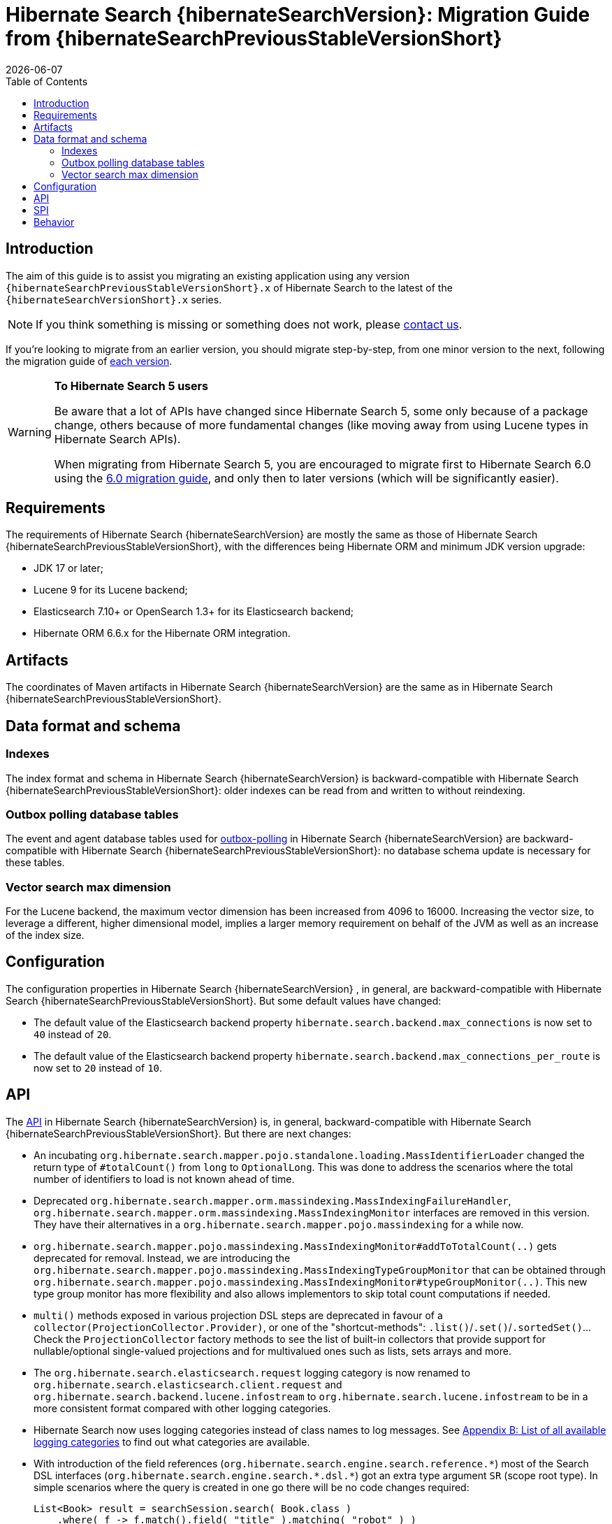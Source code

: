 // SPDX-License-Identifier: Apache-2.0
// Copyright Red Hat Inc. and Hibernate Authors
= Hibernate Search {hibernateSearchVersion}: Migration Guide from {hibernateSearchPreviousStableVersionShort}
:doctype: book
:revdate: {docdate}
:sectanchors:
:anchor:
:toc: left
:toclevels: 4
:docinfodir: {docinfodir}
:docinfo: shared,private
:title-logo-image: image:hibernate_logo_a.png[align=left,pdfwidth=33%]
:html-meta-description: Hibernate Search, full text search for your entities - Migration Guide
:html-meta-keywords: hibernate, search, hibernate search, full text, lucene, elasticsearch, opensearch
:html-meta-canonical-link: https://docs.jboss.org/hibernate/search/{hibernateSearchVersionShort}/migration/html_single/

[[introduction]]
== [[_introduction]] Introduction

The aim of this guide is to assist you migrating
an existing application using any version `{hibernateSearchPreviousStableVersionShort}.x` of Hibernate Search
to the latest of the `{hibernateSearchVersionShort}.x` series.

NOTE: If you think something is missing or something does not work, please link:https://hibernate.org/community[contact us].

If you're looking to migrate from an earlier version,
you should migrate step-by-step, from one minor version to the next,
following the migration guide of link:https://hibernate.org/search/documentation/migrate/[each version].

[WARNING]
====
**To Hibernate Search 5 users**

Be aware that a lot of APIs have changed since Hibernate Search 5, some only because of a package change,
others because of more fundamental changes
(like moving away from using Lucene types in Hibernate Search APIs).

When migrating from Hibernate Search 5, you are encouraged to migrate first to Hibernate Search 6.0
using the https://docs.jboss.org/hibernate/search/6.0/migration/html_single/[6.0 migration guide],
and only then to later versions (which will be significantly easier).
====

[[requirements]]
== Requirements

The requirements of Hibernate Search {hibernateSearchVersion}
are mostly the same as those of Hibernate Search {hibernateSearchPreviousStableVersionShort},
with the differences being Hibernate ORM and minimum JDK version upgrade:

- JDK 17 or later;
- Lucene 9 for its Lucene backend;
- Elasticsearch 7.10+ or OpenSearch 1.3+ for its Elasticsearch backend;
- Hibernate ORM 6.6.x for the Hibernate ORM integration.

[[artifact-changes]]
== Artifacts

The coordinates of Maven artifacts in Hibernate Search {hibernateSearchVersion}
are the same as in Hibernate Search {hibernateSearchPreviousStableVersionShort}.

[[data-format]]
== Data format and schema

[[indexes]]
=== Indexes

The index format and schema in Hibernate Search {hibernateSearchVersion}
is backward-compatible with Hibernate Search {hibernateSearchPreviousStableVersionShort}:
older indexes can be read from and written to without reindexing.

[[outboxpolling]]
=== Outbox polling database tables

The event and agent database tables used for
link:https://docs.jboss.org/hibernate/search/{hibernateSearchVersionShort}/reference/en-US/html_single/#coordination-database-polling[outbox-polling]
in Hibernate Search {hibernateSearchVersion}
are backward-compatible with Hibernate Search {hibernateSearchPreviousStableVersionShort}:
no database schema update is necessary for these tables.

[[vectorsize]]
=== Vector search max dimension
For the Lucene backend, the maximum vector dimension has been increased from 4096 to 16000.
Increasing the vector size, to leverage a different, higher dimensional model, implies a larger memory requirement on behalf of the JVM
as well as an increase of the index size.

[[configuration]]
== Configuration

The configuration properties in Hibernate Search {hibernateSearchVersion}
, in general, are backward-compatible with Hibernate Search {hibernateSearchPreviousStableVersionShort}.
But some default values have changed:

- The default value of the Elasticsearch backend property `hibernate.search.backend.max_connections` is now set to `40` instead of `20`.
- The default value of the Elasticsearch backend property `hibernate.search.backend.max_connections_per_route` is now set to `20` instead of `10`.

[[api]]
== API

The https://hibernate.org/community/compatibility-policy/#code-categorization[API]
in Hibernate Search {hibernateSearchVersion}
is, in general, backward-compatible with Hibernate Search {hibernateSearchPreviousStableVersionShort}.
But there are next changes:

- An incubating `org.hibernate.search.mapper.pojo.standalone.loading.MassIdentifierLoader` changed the return type of `#totalCount()` from `long` to `OptionalLong`.
This was done to address the scenarios where the total number of identifiers to load is not known ahead of time.
- Deprecated `org.hibernate.search.mapper.orm.massindexing.MassIndexingFailureHandler`, `org.hibernate.search.mapper.orm.massindexing.MassIndexingMonitor`
interfaces are removed in this version. They have their alternatives in a `org.hibernate.search.mapper.pojo.massindexing` for a while now.
- `org.hibernate.search.mapper.pojo.massindexing.MassIndexingMonitor#addToTotalCount(..)` gets deprecated for removal.
Instead, we are introducing the `org.hibernate.search.mapper.pojo.massindexing.MassIndexingTypeGroupMonitor`
that can be obtained through `org.hibernate.search.mapper.pojo.massindexing.MassIndexingMonitor#typeGroupMonitor(..)`.
This new type group monitor has more flexibility and also allows implementors to skip total count computations if needed.
- `multi()` methods exposed in various projection DSL steps are deprecated in favour of a `collector(ProjectionCollector.Provider)`,
or one of the "shortcut-methods": `.list()`/`.set()`/`.sortedSet()`...
Check the `ProjectionCollector` factory methods to see the list of built-in collectors that provide support for nullable/optional single-valued projections
and for multivalued ones such as lists, sets arrays and more.
- The `org.hibernate.search.elasticsearch.request` logging category is now renamed to `org.hibernate.search.elasticsearch.client.request`
and `org.hibernate.search.backend.lucene.infostream` to `org.hibernate.search.lucene.infostream`
to be in a more consistent format compared with other logging categories.
- Hibernate Search now uses logging categories instead of class names to log messages.
See link:https://docs.jboss.org/hibernate/search/{hibernateSearchVersionShort}/reference/en-US/html_single/#logging-categories-aggregated[Appendix B: List of all available logging categories]
to find out what categories are available.
- With introduction of the field references (`org.hibernate.search.engine.search.reference.pass:[*]`) most of the Search DSL
interfaces (`org.hibernate.search.engine.search.pass:[*].dsl.pass:[*]`) got an extra type argument `SR` (scope root type).
In simple scenarios where the query is created in one go there will be no code changes required:
+
[source,java,subs="+attributes"]
----
List<Book> result = searchSession.search( Book.class )
    .where( f -> f.match().field( "title" ).matching( "robot" ) )
    .fetchHits( 20 );
----
+
In scenarios where there's work with the affected Search DSL interfaces is required user can choose between one of the following options:
+
====
[source,java,subs="+attributes"]
----
var scope = searchSession.scope( Book.class ); // <1>
SearchScope<?, Book> scope = searchSession.scope( Book.class ); // <2>
SearchScope<Book, Book> scope = searchSession.scope( Book.class ); // <3>
SearchScope<ReadingMaterial, ReadingMaterial> scope = searchSession.scope( List.of( Book.class, Magazine.class ) ); // <4>
SearchScope<Book__, Book> scope = searchSession.scope( Book.class ); // <5>
SearchScope<SomeRandomClass, Book> scope = searchSession.scope( Book.class ); // <6>
----
<1> Use `var` if possible. Otherwise, if you need to pass the DSL interfaces to some other methods as parameters,
consider one of the following options:
<2> Use the `?` wildcard.
<3> Use the same type as your search entity.
<4> Use the common supertype for a scope of multiple search entities.
<5> Use the class generated for the static metamodel of this search entity.
<6> Use any class.
====

[[spi]]
== SPI

The https://hibernate.org/community/compatibility-policy/#code-categorization[SPI]
in Hibernate Search {hibernateSearchVersion}
is, in general, backward-compatible with Hibernate Search {hibernateSearchPreviousStableVersionShort}.
But there are next changes:

- `org.hibernate.search.mapper.pojo.loading.spi.PojoMassIdentifierLoader` also changed the return type of `#totalCount()` from `long` to `OptionalLong`
to reflect the changes in the `org.hibernate.search.mapper.pojo.standalone.loading.MassIdentifierLoader`

[[behavior]]
== Behavior

The behavior of Hibernate Search {hibernateSearchVersion}
is, in general, backward-compatible with Hibernate Search {hibernateSearchPreviousStableVersionShort}.

* The default mass indexer logging monitor updated the format of the logged messages to provide the information in a more condense form.
* In a few places related to the discovery of the inverse side of an association (in the ORM mapper)
that previously logged warnings, Hibernate Search now will throw exceptions instead.
This is related to https://hibernate.atlassian.net/browse/HSEARCH-4708[HSEARCH-4708].

